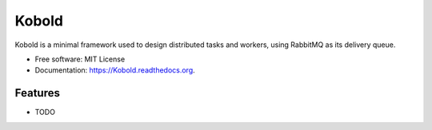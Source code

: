 ===============================
Kobold
===============================

.. image:: https://img.shields.io/travis/alecnunn/Kobold.svg
        :target: https://travis-ci.org/alecnunn/Kobold

.. image:: https://img.shields.io/pypi/v/Kobold.svg
        :target: https://pypi.python.org/pypi/Kobold


Kobold is a minimal framework used to design distributed tasks and workers, using RabbitMQ as its delivery queue.

* Free software: MIT License
* Documentation: https://Kobold.readthedocs.org.

Features
--------

* TODO
